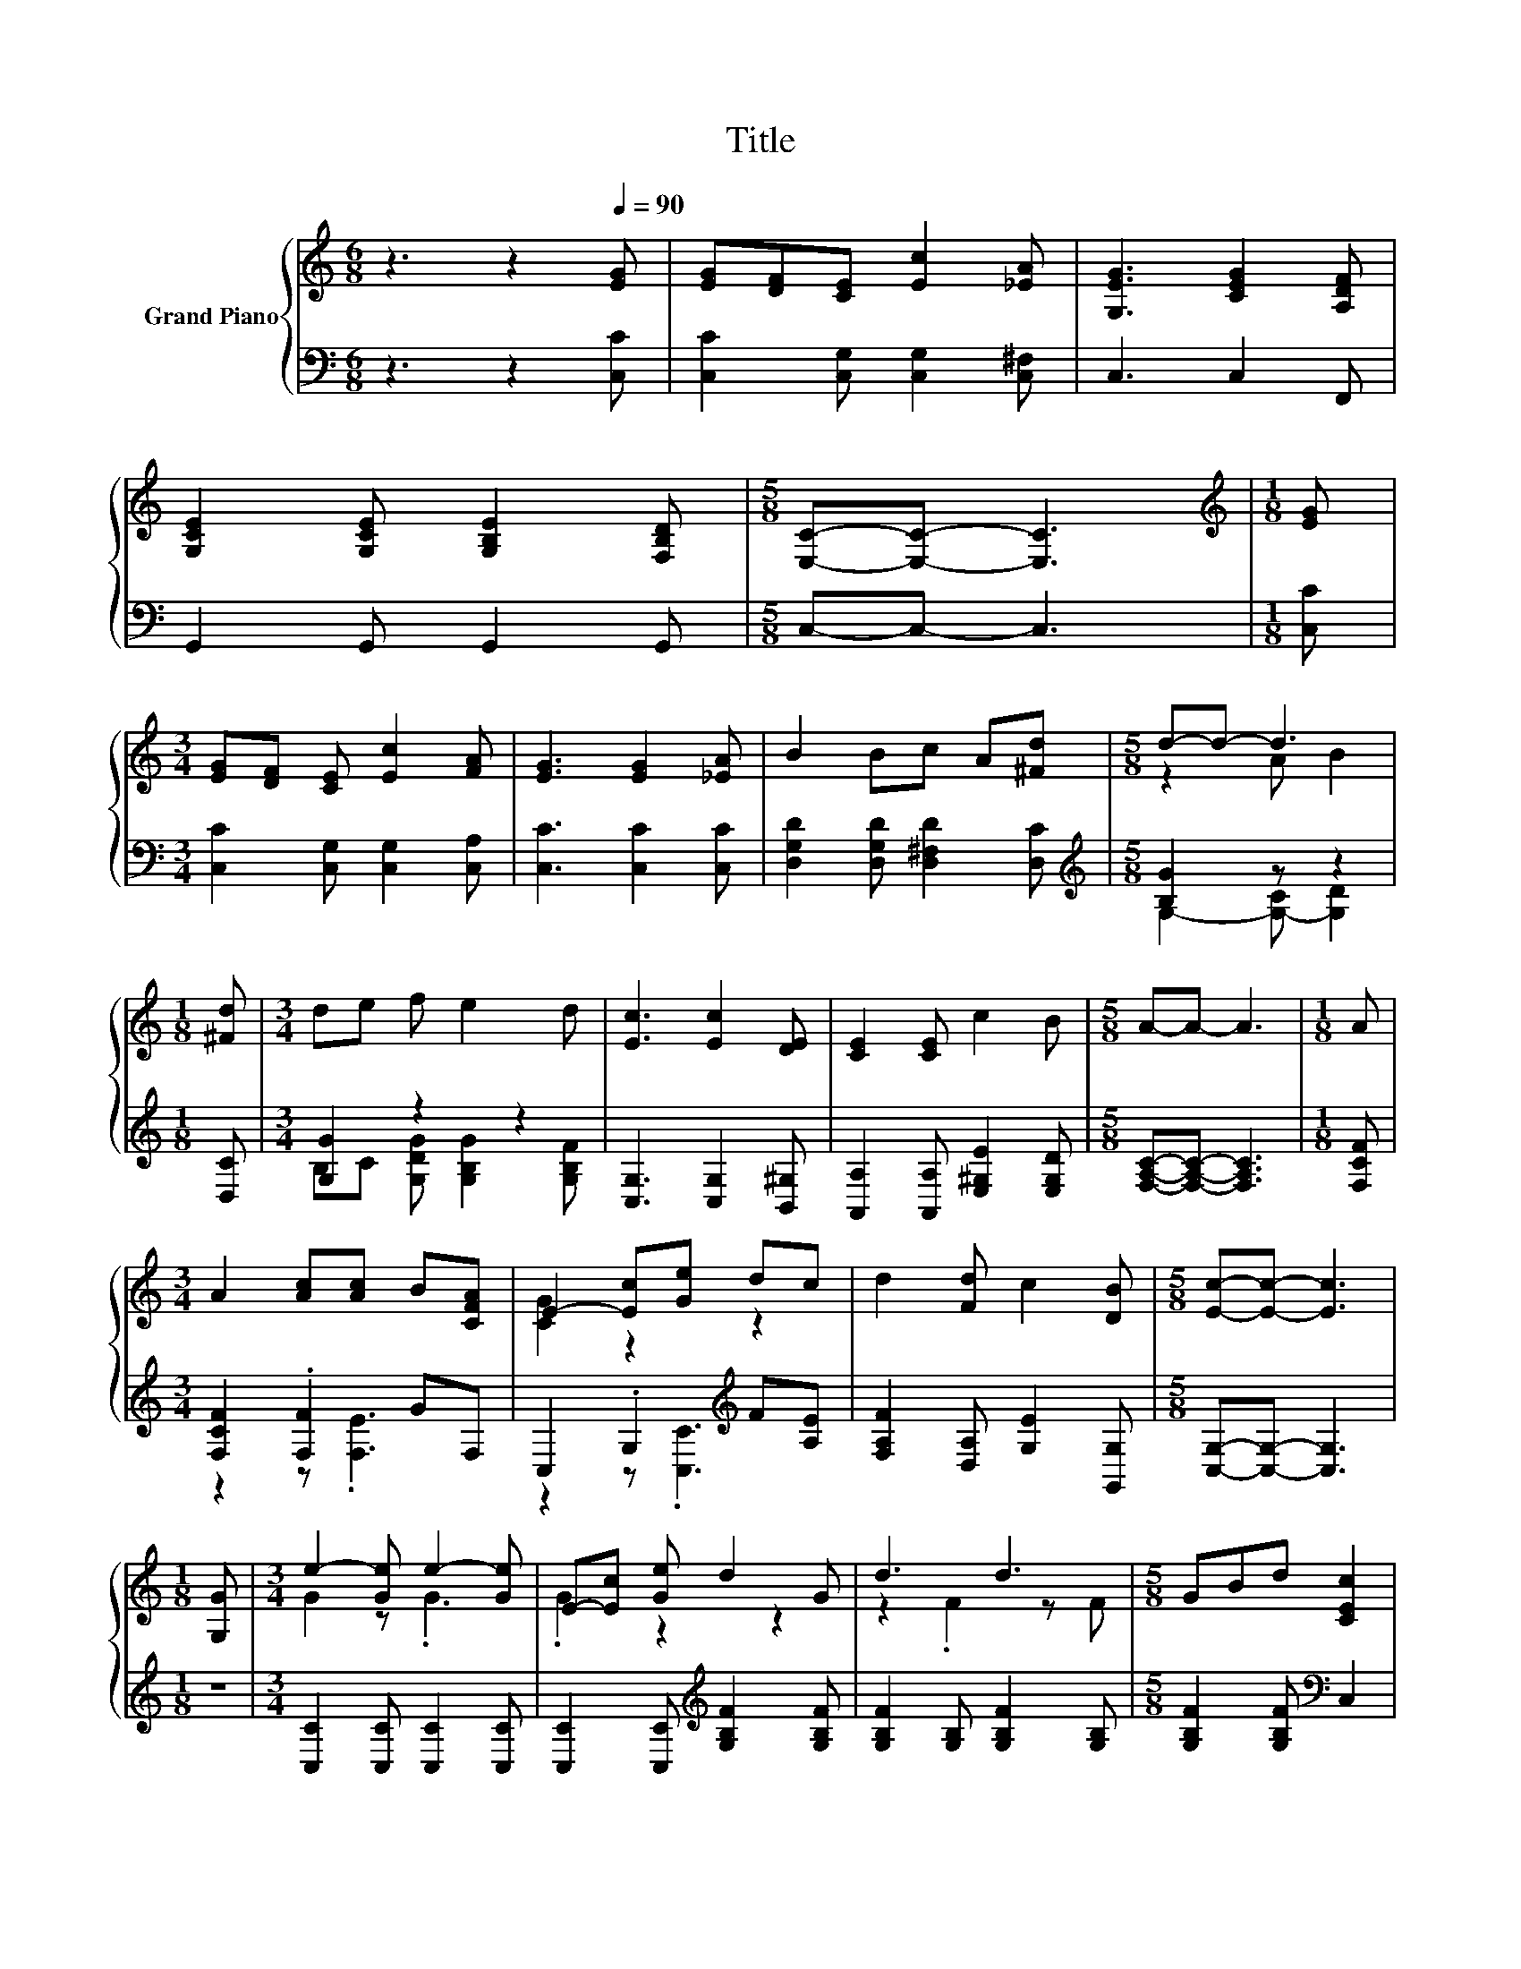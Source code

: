 X:1
T:Title
%%score { ( 1 3 ) | ( 2 4 ) }
L:1/8
M:6/8
K:C
V:1 treble nm="Grand Piano"
V:3 treble 
V:2 bass 
V:4 bass 
V:1
 z3 z2[Q:1/4=90] [EG] | [EG][DF][CE] [Ec]2 [_EA] | [G,EG]3 [CEG]2 [A,DF] | %3
 [G,CE]2 [G,CE] [G,B,E]2 [F,B,D] |[M:5/8] [E,C]-[E,C]- [E,C]3 |[M:1/8][K:treble] [EG] | %6
[M:3/4] [EG][DF] [CE] [Ec]2 [FA] | [EG]3 [EG]2 [_EA] | B2 Bc A[^Fd] |[M:5/8] d-d- d3 | %10
[M:1/8] [^Fd] |[M:3/4] de f e2 d | [Ec]3 [Ec]2 [DE] | [CE]2 [CE] c2 B |[M:5/8] A-A- A3 |[M:1/8] A | %16
[M:3/4] A2 [Ac][Ac] B[CFA] | E2- [Ec][Ge] dc | d2 [Fd] c2 [DB] |[M:5/8] [Ec]-[Ec]- [Ec]3 | %20
[M:1/8] [G,G] |[M:3/4] e2- [Ge] e2- [Ge] | E-[Ec] [Ge] d2 G | d3 d3 |[M:5/8] GBd [CEc]2 | %25
[M:1/8] [E_Bc] |[M:3/4] c4 z2 | [EG]2 [_E^F][=EG] [Ec][Ge] | [Fd]2 [Fd] c2 [DB] | %29
[M:5/8] [Ec]-[Ec]- [Ec]3 |] %30
V:2
 z3 z2 [C,C] | [C,C]2 [C,G,] [C,G,]2 [C,^F,] | C,3 C,2 F,, | G,,2 G,, G,,2 G,, | %4
[M:5/8] C,-C,- C,3 |[M:1/8] [C,C] |[M:3/4] [C,C]2 [C,G,] [C,G,]2 [C,A,] | [C,C]3 [C,C]2 [C,C] | %8
 [D,G,D]2 [D,G,D] [D,^F,D]2 [D,C] |[M:5/8][K:treble] [B,G]2 z z2 |[M:1/8] [D,C] | %11
[M:3/4] [G,G]2 z2 z2 | [C,G,]3 [C,G,]2 [B,,^G,] | [A,,A,]2 [A,,A,] [E,^G,E]2 [E,G,D] | %14
[M:5/8] [F,A,C]-[F,A,C]- [F,A,C]3 |[M:1/8] [F,CF] |[M:3/4] [F,CF]2 .[F,F]2 GF, | %17
 C,2 .G,2[K:treble] F[A,E] | [F,A,F]2 [D,A,] [G,E]2 [G,,G,] |[M:5/8] [C,G,]-[C,G,]- [C,G,]3 | %20
[M:1/8] z |[M:3/4] [C,C]2 [C,C] [C,C]2 [C,C] | [C,C]2 [C,C][K:treble] [G,B,F]2 [G,B,F] | %23
 [G,B,F]2 [G,B,] [G,B,F]2 [G,B,] |[M:5/8] [G,B,F]2 [G,B,F][K:bass] C,2 |[M:1/8] C, | %26
[M:3/4] F,2 F, F,2 F, | [C,C]2 [C,C] [C,C]2 [C,C] | [F,A,]2 [D,A,] [G,E]2 [G,,G,] | %29
[M:5/8] [C,G,]-[C,G,]- [C,G,]3 |] %30
V:3
 x6 | x6 | x6 | x6 |[M:5/8] x5 |[M:1/8][K:treble] x |[M:3/4] x6 | x6 | x6 |[M:5/8] z2 A B2 | %10
[M:1/8] x |[M:3/4] x6 | x6 | x6 |[M:5/8] x5 |[M:1/8] x |[M:3/4] x6 | [CG]2 z2 z2 | x6 |[M:5/8] x5 | %20
[M:1/8] x |[M:3/4] G2 z .G3 | .G2 z2 z2 | z2 .F2 z F |[M:5/8] x5 |[M:1/8] x | %26
[M:3/4] [FA]2 [FA] [FAc]2 [CFA] | x6 | x6 |[M:5/8] x5 |] %30
V:4
 x6 | x6 | x6 | x6 |[M:5/8] x5 |[M:1/8] x |[M:3/4] x6 | x6 | x6 | %9
[M:5/8][K:treble] G,2- [G,-C] [G,D]2 |[M:1/8] x |[M:3/4] B,C [G,DG] [G,B,G]2 [G,B,F] | x6 | x6 | %14
[M:5/8] x5 |[M:1/8] x |[M:3/4] z2 z .[F,E]3 | z2 z .[C,C]3[K:treble] | x6 |[M:5/8] x5 |[M:1/8] x | %21
[M:3/4] x6 | x3[K:treble] x3 | x6 |[M:5/8] x3[K:bass] x2 |[M:1/8] x |[M:3/4] x6 | x6 | x6 | %29
[M:5/8] x5 |] %30

